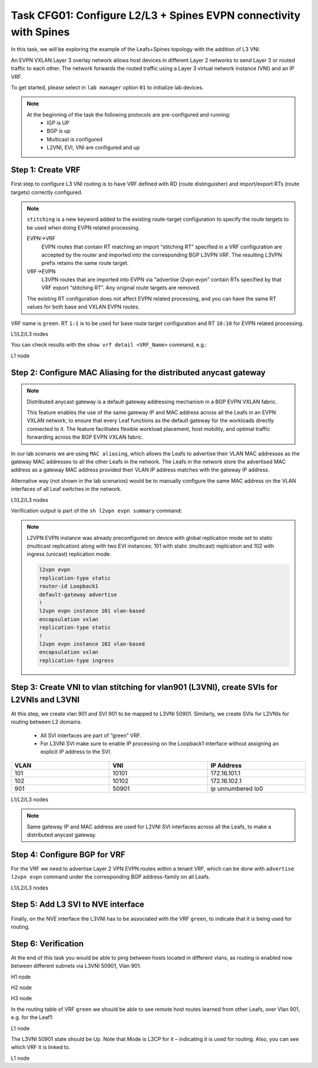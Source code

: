 Task CFG01: Configure L2/L3 + Spines EVPN connectivity with Spines
==================================================================

.. image:: assets/cfg01_topology.png
    :align: center

In this task, we will be exploring the example of the Leafs+Spines topology with the addition of L3 VNI.

An EVPN VXLAN Layer 3 overlay network allows host devices in different Layer 2 networks to send Layer 3 or routed traffic to each other. The network forwards the routed traffic using a Layer 3 virtual network instance (VNI) and an IP VRF.

To get started, please select in ``lab manager`` option ``01`` to initialize lab devices.

.. note::

    At the beginning of the task the following protocols are pre-configured and running:
        * IGP is UP
        * BGP is up
        * Multicast is configured
        * L2VNI, EVI, VNI are configured and up


Step 1: Create VRF
******************

First step to configure L3 VNI routing is to have VRF defined with RD (route distinguisher) and import/export RTs (route targets) correctly configured.

.. note::

    ``stitching`` is a new keyword added to the existing route-target configuration to specify the route targets to be used when doing EVPN related processing.

    EVPN->VRF
        EVPN routes that contain RT matching an import “stitching RT” specified in a VRF configuration are accepted by the router and imported into the corresponding BGP L3VPN VRF. The resulting L3VPN prefix retains the same route target. 

    VRF->EVPN
        L3VPN routes that are imported into EVPN via “advertise l2vpn evpn” contain RTs specified by that VRF export “stitching RT”. Any original route targets are removed.

    The existing RT configuration does not affect EVPN related processing, and you can have the same RT values for both base and VXLAN EVPN routes. 

VRF name is ``green``. RT ``1:1`` is to be used for base route target configuration and RT ``10:10`` for EVPN related processing.

L1/L2/L3 nodes

.. code-block:: console
   :linenos:
   :emphasize-lines: 6,7

    conf t
    !
    vrf def green
     rd 1:1
     address-family ipv4 unicast
      route-target both 1:1
      route-target both 10:10 stitching

You can check results with the ``show vrf detail <VRF_Name>`` command, e.g.:

L1 node

.. code-block:: console
   :linenos:
   :emphasize-lines: 9,11,13,15
   :class: highlight-command
    
    cfg01-L1#sh vrf detail green
    VRF green (VRF Id = 1); default RD 1:1; default VPNID <not set>
    New CLI format, supports multiple address-families
    Flags: 0x180C
    No interfaces
    Address family ipv4 unicast (Table ID = 0x1):
    Flags: 0x0
    Export VPN route-target communities
        RT:1:1
    Import VPN route-target communities
        RT:1:1
    Export VPN route-target stitching communities
        RT:10:10
    Import VPN route-target stitching communities
        RT:10:10
    No import route-map
    No global export route-map
    No export route-map


Step 2: Configure MAC Aliasing for the distributed anycast gateway
******************************************************************

.. note::

    Distributed anycast gateway is a default gateway addressing mechanism in a BGP EVPN VXLAN fabric.

    This feature enables the use of the same gateway IP and MAC address across all the Leafs in an EVPN VXLAN network, to ensure that every Leaf functions as the default gateway for the workloads directly connected to it. The feature facilitates flexible workload placement, host mobility, and optimal traffic forwarding across the BGP EVPN VXLAN fabric. 

In our lab scenario we are using ``MAC aliasing``, which allows the Leafs to advertise their VLAN MAC addresses as the gateway MAC addresses to all the other Leafs in the network. The Leafs in the network store the advertised MAC address as a gateway MAC address provided their VLAN IP address matches with the gateway IP address.

Alternative way (not shown in the lab scenarios) would be to manually configure the same MAC address on the VLAN interfaces of all Leaf switches in the network. 

L1/L2/L3 nodes

.. code-block:: console
    :linenos:

    conf t
    !
    l2vpn evpn
     default-gateway advertise 

Verification output is part of the ``sh l2vpn evpn summary`` command:

.. code-block:: console
    :linenos:
    :emphasize-lines: 2,6,10
    :class: highlight-command highlight-command-9 highlight-command-15

    cfg01-L1#sh l2vpn evpn summary | i Default
    Advertise Default Gateway: Yes
    Default Gateway Addresses: 0

    cfg01-L2#sh l2vpn evpn summary | i Default
    Advertise Default Gateway: Yes
    Default Gateway Addresses: 0

    cfg01-L3#sh l2vpn evpn summary | i Default
    Advertise Default Gateway: Yes
    Default Gateway Addresses: 0

.. note:: 

    L2VPN EVPN instance was already preconfigured on device with global replication mode set to static (multicast replication) along with two EVI instances: 101 with static (multicast) replication and 102 with ingress (unicast) replication mode.

    .. code-block:: console
        
        l2vpn evpn
        replication-type static
        router-id Loopback1
        default-gateway advertise
        !
        l2vpn evpn instance 101 vlan-based
        encapsulation vxlan
        replication-type static
        !
        l2vpn evpn instance 102 vlan-based
        encapsulation vxlan
        replication-type ingress


Step 3: Create VNI to vlan stitching for vlan901 (L3VNI), create SVIs for L2VNIs and L3VNI
******************************************************************************************

At this step, we create vlan 901 and SVI 901 to be mapped to L3VNI 50901. Similarly, we create SVIs for L2VNIs for routing between L2 domains. 

    * All SVI interfaces are part of “green” VRF. 
    * For L3VNI SVI make sure to enable IP processing on the Loopback1 interface without assigning an explicit IP address to the SVI.

.. list-table::
    :widths: 33 33 33
    :header-rows: 1
    :width: 100%

    * - VLAN
      - VNI
      - IP Address
    * - 101
      - 10101
      - 172.16.101.1
    * - 102
      - 10102
      - 172.16.102.1
    * - 901
      - 50901
      - ip unnumbered lo0

.. image:: assets/cfg01_vni.png
    :align: center

L1/L2/L3 nodes

.. code-block:: console
    :linenos:
    :emphasize-lines: 8,13,18
    :class: emphasize-hll-16 emphasize-hll-25 emphasize-hll-34

    conf t
    !
    vlan 901
    !
    vlan configuration 901
     member vni 50901
    !
    interface Vlan101
     vrf forwarding green
     ip address 172.16.101.1 255.255.255.0
     no shut
    !
    interface Vlan102
     vrf forwarding green
     ip address 172.16.102.1 255.255.255.0
     no shut
    !
    interface vlan901
     vrf forwarding green
     ip unnumbered lo1
     no autostate
     no shut

.. note::

    Same gateway IP and MAC address are used for L2VNI SVI interfaces across all the Leafs, to make a distributed anycast gateway.


Step 4: Configure BGP for VRF
*****************************

For the VRF we need to advertise Layer 2 VPN EVPN routes within a tenant VRF, which can be done with ``advertise l2vpn evpn`` command under the corresponding BGP address-family on all Leafs. 

L1/L2/L3 nodes

.. code-block:: console
    :linenos:

    conf t
    !
    router bgp 65001
     address-family ipv4 unicast vrf green
      advertise l2vpn evpn 


Step 5: Add L3 SVI to NVE interface
***********************************

Finally, on the NVE interface the L3VNI has to be associated with the VRF ``green``, to indicate that it is being used for routing. 

.. code-block:: console
    :linenos:

    conf t
    !
    interface nve1
     member vni 50901 vrf green

Step 6: Verification
***********************************

At the end of this task you would be able to ping between hosts located in different vlans, as routing is enabled now between different subnets via L3VNI 50901, Vlan 901.

H1 node

.. code-block:: console
    :linenos:
    :class: highlight-command highlight-command-16 highlight-command-29 highlight-command-42

    cfg01-H1#ping vrf h1 172.16.102.11 source 172.16.101.10
    Type escape sequence to abort.
    Sending 5, 100-byte ICMP Echos to 172.16.102.11, timeout is 2 seconds:
    Packet sent with a source address of 172.16.101.10
    !!!!!
    Success rate is 100 percent (5/5), round-trip min/avg/max = 1/1/1 ms

    cfg01-H1#ping vrf h1 172.16.102.12 source 172.16.101.10
    Type escape sequence to abort.
    Sending 5, 100-byte ICMP Echos to 172.16.102.12, timeout is 2 seconds:
    Packet sent with a source address of 172.16.101.10
    .!!!!
    Success rate is 80 percent (4/5), round-trip min/avg/max = 1/1/1 ms

    cfg01-H1#ping vrf h2 172.16.101.11 source 172.16.102.10
    Type escape sequence to abort.
    Sending 5, 100-byte ICMP Echos to 172.16.101.11, timeout is 2 seconds:
    Packet sent with a source address of 172.16.102.10
    !!!!!
    Success rate is 100 percent (5/5), round-trip min/avg/max = 1/1/1 ms

    cfg01-H1#ping vrf h2 172.16.101.12 source 172.16.102.10
    Type escape sequence to abort.
    Sending 5, 100-byte ICMP Echos to 172.16.101.12, timeout is 2 seconds:
    Packet sent with a source address of 172.16.102.10
    !!!!!
    Success rate is 100 percent (5/5), round-trip min/avg/max = 1/1/3 ms

H2 node

.. code-block:: console
    :linenos:
    :class: highlight-command highlight-command-16 highlight-command-29 highlight-command-42

    cfg01-H2#ping vrf h1 172.16.102.10 source 172.16.101.11
    Type escape sequence to abort.
    Sending 5, 100-byte ICMP Echos to 172.16.102.10, timeout is 2 seconds:
    Packet sent with a source address of 172.16.101.11
    !!!!!
    Success rate is 100 percent (5/5), round-trip min/avg/max = 1/1/1 ms

    cfg01-H2#ping vrf h1 172.16.102.12 source 172.16.101.11
    Type escape sequence to abort.
    Sending 5, 100-byte ICMP Echos to 172.16.102.12, timeout is 2 seconds:
    Packet sent with a source address of 172.16.101.11
    !!!!!
    Success rate is 100 percent (5/5), round-trip min/avg/max = 1/1/2 ms

    cfg01-H2#ping vrf h2 172.16.101.10 source 172.16.102.11
    Type escape sequence to abort.
    Sending 5, 100-byte ICMP Echos to 172.16.101.10, timeout is 2 seconds:
    Packet sent with a source address of 172.16.102.11
    !!!!!
    Success rate is 100 percent (5/5), round-trip min/avg/max = 1/1/1 ms

    cfg01-H2#ping vrf h2 172.16.101.12 source 172.16.102.11
    Type escape sequence to abort.
    Sending 5, 100-byte ICMP Echos to 172.16.101.12, timeout is 2 seconds:
    Packet sent with a source address of 172.16.102.11
    !!!!!
    Success rate is 100 percent (5/5), round-trip min/avg/max = 1/1/2 ms

H3 node 

.. code-block:: console
    :linenos:
    :class: highlight-command highlight-command-16 highlight-command-29 highlight-command-42

    cfg01-H3#ping vrf h1 172.16.102.10 source 172.16.101.12
    Type escape sequence to abort.
    Sending 5, 100-byte ICMP Echos to 172.16.102.10, timeout is 2 seconds:
    Packet sent with a source address of 172.16.101.12
    !!!!!
    Success rate is 100 percent (5/5), round-trip min/avg/max = 1/1/1 ms

    cfg01-H3#ping vrf h1 172.16.102.11 source 172.16.101.12
    Type escape sequence to abort.
    Sending 5, 100-byte ICMP Echos to 172.16.102.11, timeout is 2 seconds:
    Packet sent with a source address of 172.16.101.12
    !!!!!
    Success rate is 100 percent (5/5), round-trip min/avg/max = 1/1/2 ms

    cfg01-H3#ping vrf h2 172.16.101.10 source 172.16.102.12
    Type escape sequence to abort.
    Sending 5, 100-byte ICMP Echos to 172.16.101.10, timeout is 2 seconds:
    Packet sent with a source address of 172.16.102.12
    !!!!!
    Success rate is 100 percent (5/5), round-trip min/avg/max = 1/1/2 ms

    cfg01-H3#ping vrf h2 172.16.101.11 source 172.16.102.12
    Type escape sequence to abort.
    Sending 5, 100-byte ICMP Echos to 172.16.101.11, timeout is 2 seconds:
    Packet sent with a source address of 172.16.102.12
    !!!!!
    Success rate is 100 percent (5/5), round-trip min/avg/max = 1/1/2 ms

In the routing table of VRF ``green`` we should be able to see remote host routes learned from other Leafs, over Vlan 901, e.g. for the Leaf1:

L1 node

.. code-block:: console
    :linenos:
    :emphasize-lines: 8,9,12,13
    :class: highlight-command

    cfg01-L1#sh ip route vrf green

    Routing Table: green

        172.16.0.0/16 is variably subnetted, 8 subnets, 2 masks
    C        172.16.101.0/24 is directly connected, Vlan101
    L        172.16.101.1/32 is directly connected, Vlan101
    B        172.16.101.11/32 [200/0] via 10.1.254.4, 00:05:52, Vlan901
    B        172.16.101.12/32 [200/0] via 10.1.254.5, 00:05:53, Vlan901
    C        172.16.102.0/24 is directly connected, Vlan102
    L        172.16.102.1/32 is directly connected, Vlan102
    B        172.16.102.11/32 [200/0] via 10.1.254.4, 00:05:52, Vlan901
    B        172.16.102.12/32 [200/0] via 10.1.254.5, 00:05:53, Vlan901

The L3VNI 50901 state should be Up. Note that Mode is L3CP for it – indicating it is used for routing. Also, you can see which VRF it is linked to.

L1 node

.. code-block:: console
    :linenos:
    :emphasize-lines: 2,3,5,14,21,25,26,30,31,51,58,62,63,67,68
    :class: highlight-command highlight-command-13 highlight-command-80 emphasize-hll-37 emphasize-hll-44 emphasize-hll-45 emphasize-hll-52 emphasize-hll-53 emphasize-hll-104 emphasize-hll-111 emphasize-hll-112 emphasize-hll-119 emphasize-hll-120

    cfg01-L1#sh nve int nve1
    Interface: nve1, State: Admin Up, Oper Up, Encapsulation: Vxlan,
    BGP host reachability: Enable, VxLAN dport: 4789
    VNI number: L3CP 1 L2CP 2 L2DP 0
    source-interface: Loopback1 (primary:10.1.254.3 vrf:0)
    tunnel interface: Tunnel0

    cfg01-L1#sh l2vpn evpn evi 101 detail
    EVPN instance:       101 (VLAN Based)
    RD:                10.1.255.3:101 (auto)
    Import-RTs:        65001:101
    Export-RTs:        65001:101
    Per-EVI Label:     none
    State:             Established
    Replication Type:  Ingress (global)
    Encapsulation:     vxlan
    IP Local Learn:    Enabled (global)
    Adv. Def. Gateway: Enabled (global)
    Re-originate RT5:  Disabled
    Adv. Multicast:    Disabled (global)
    Vlan:              101
        Ethernet-Tag:    0
        State:           Established
        Flood Suppress:  Attached
        Core If:         Vlan901
        Access If:       Vlan101
        NVE If:          nve1
        RMAC:            aabb.cc80.0300
        Core Vlan:       901
        L2 VNI:          10101
        L3 VNI:          50901
        VTEP IP:         10.1.254.3
        VRF:             green
        IPv4 IRB:        Enabled
        IPv6 IRB:        Disabled
        Pseudoports:
        Ethernet0/0 service instance 101
            Routes: 0 MAC, 1 MAC/IP
        Peers:
        10.1.254.4
            Routes: 2 MAC, 2 MAC/IP, 1 IMET, 0 EAD
        10.1.254.5
            Routes: 2 MAC, 2 MAC/IP, 1 IMET, 0 EAD

    cfg01-L1#sh l2vpn evpn evi 102 detail
    EVPN instance:       102 (VLAN Based)
    RD:                10.1.255.3:102 (auto)
    Import-RTs:        65001:102
    Export-RTs:        65001:102
    Per-EVI Label:     none
    State:             Established
    Replication Type:  Static
    Encapsulation:     vxlan
    IP Local Learn:    Enabled (global)
    Adv. Def. Gateway: Enabled (global)
    Re-originate RT5:  Disabled
    Adv. Multicast:    Disabled (global)
    Vlan:              102
        Ethernet-Tag:    0
        State:           Established
        Flood Suppress:  Attached
        Core If:         Vlan901
        Access If:       Vlan102
        NVE If:          nve1
        RMAC:            aabb.cc80.0300
        Core Vlan:       901
        L2 VNI:          10102
        L3 VNI:          50901
        VTEP IP:         10.1.254.3
        MCAST IP:        225.0.1.102
        VRF:             green
        IPv4 IRB:        Enabled
        IPv6 IRB:        Disabled
        Pseudoports:
        Ethernet0/0 service instance 102
            Routes: 0 MAC, 1 MAC/IP
        Peers:
        10.1.254.4
            Routes: 2 MAC, 2 MAC/IP, 0 IMET, 0 EAD
        10.1.254.5
            Routes: 2 MAC, 2 MAC/IP, 0 IMET, 0 EAD
